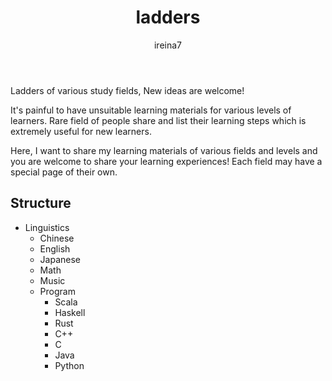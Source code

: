 #+Title:  ladders
#+Author: ireina7

Ladders of various study fields, New ideas are welcome!

It's painful to have unsuitable learning materials for various
levels of learners. Rare field of people share and list their learning
steps which is extremely useful for new learners.

Here, I want to share my learning materials of various fields and levels and
you are welcome to share your learning experiences! Each field may have a
special page of their own.

** Structure
- Linguistics
  + Chinese
  + English
  + Japanese
  + Math
  + Music
  + Program
    * Scala
    * Haskell
    * Rust
    * C++
    * C
    * Java
    * Python
